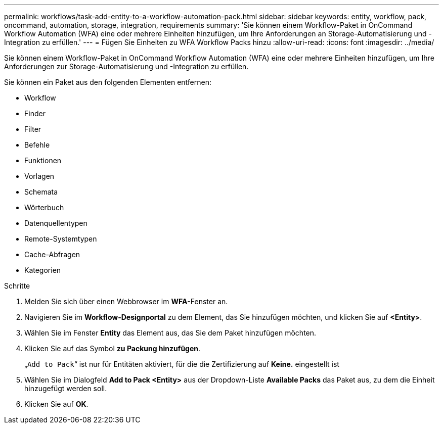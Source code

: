 ---
permalink: workflows/task-add-entity-to-a-workflow-automation-pack.html 
sidebar: sidebar 
keywords: entity, workflow, pack, oncommand, automation, storage, integration, requirements 
summary: 'Sie können einem Workflow-Paket in OnCommand Workflow Automation (WFA) eine oder mehrere Einheiten hinzufügen, um Ihre Anforderungen an Storage-Automatisierung und -Integration zu erfüllen.' 
---
= Fügen Sie Einheiten zu WFA Workflow Packs hinzu
:allow-uri-read: 
:icons: font
:imagesdir: ../media/


[role="lead"]
Sie können einem Workflow-Paket in OnCommand Workflow Automation (WFA) eine oder mehrere Einheiten hinzufügen, um Ihre Anforderungen zur Storage-Automatisierung und -Integration zu erfüllen.

Sie können ein Paket aus den folgenden Elementen entfernen:

* Workflow
* Finder
* Filter
* Befehle
* Funktionen
* Vorlagen
* Schemata
* Wörterbuch
* Datenquellentypen
* Remote-Systemtypen
* Cache-Abfragen
* Kategorien


.Schritte
. Melden Sie sich über einen Webbrowser im *WFA*-Fenster an.
. Navigieren Sie im *Workflow-Designportal* zu dem Element, das Sie hinzufügen möchten, und klicken Sie auf *<Entity>*.
. Wählen Sie im Fenster *Entity* das Element aus, das Sie dem Paket hinzufügen möchten.
. Klicken Sie auf das Symbol *zu Packung hinzufügen*.
+
„`Add to Pack`“ ist nur für Entitäten aktiviert, für die die Zertifizierung auf *Keine.* eingestellt ist

. Wählen Sie im Dialogfeld *Add to Pack <Entity>* aus der Dropdown-Liste *Available Packs* das Paket aus, zu dem die Einheit hinzugefügt werden soll.
. Klicken Sie auf *OK*.

